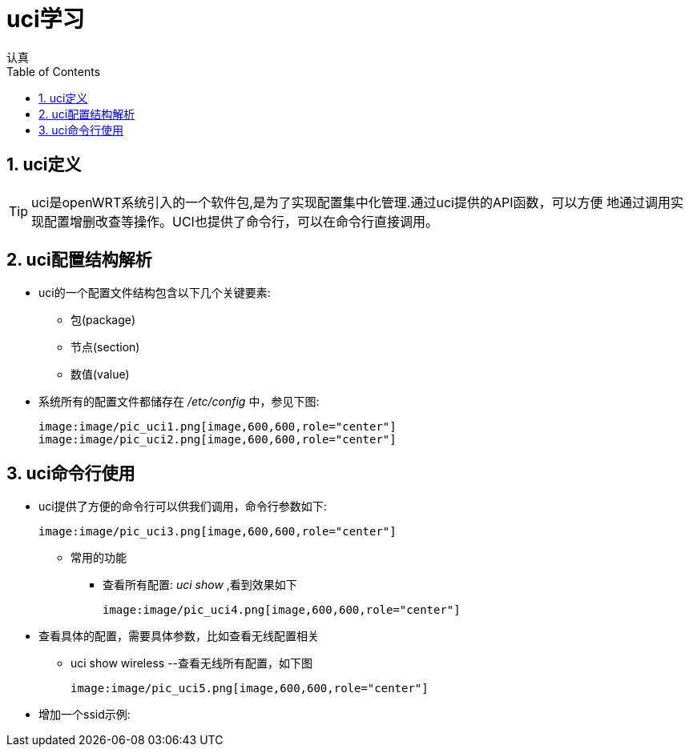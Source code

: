 = uci学习
认真
:toc:
:toclevels: 4
:toc-position: left
:source-highlighter: pygments
:icons: font
:sectnums:

== uci定义
[options=interactive]

TIP: uci是openWRT系统引入的一个软件包,是为了实现配置集中化管理.通过uci提供的API函数，可以方便
地通过调用实现配置增删改查等操作。UCI也提供了命令行，可以在命令行直接调用。


== uci配置结构解析

* uci的一个配置文件结构包含以下几个关键要素:
** 包(package)
** 节点(section)
** 数值(value)

* 系统所有的配置文件都储存在 __/etc/config__ 中，参见下图:

  image:image/pic_uci1.png[image,600,600,role="center"]
  image:image/pic_uci2.png[image,600,600,role="center"]

== uci命令行使用

* uci提供了方便的命令行可以供我们调用，命令行参数如下:

 image:image/pic_uci3.png[image,600,600,role="center"]

** 常用的功能
*** 查看所有配置: __uci show__ ,看到效果如下

 image:image/pic_uci4.png[image,600,600,role="center"]

* 查看具体的配置，需要具体参数，比如查看无线配置相关

** uci show wireless --查看无线所有配置，如下图


 image:image/pic_uci5.png[image,600,600,role="center"]

* 增加一个ssid示例:


